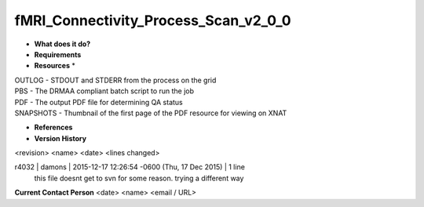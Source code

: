 fMRI_Connectivity_Process_Scan_v2_0_0
=====================================

* **What does it do?**

* **Requirements**

* **Resources** *
| OUTLOG - STDOUT and STDERR from the process on the grid
| PBS - The DRMAA compliant batch script to run the job
| PDF - The output PDF file for determining QA status
| SNAPSHOTS - Thumbnail of the first page of the PDF resource for viewing on XNAT

* **References**

* **Version History**
<revision> <name> <date> <lines changed>

r4032 | damons | 2015-12-17 12:26:54 -0600 (Thu, 17 Dec 2015) | 1 line
	this file doesnt get to svn for some reason. trying a different way

**Current Contact Person**
<date> <name> <email / URL> 
